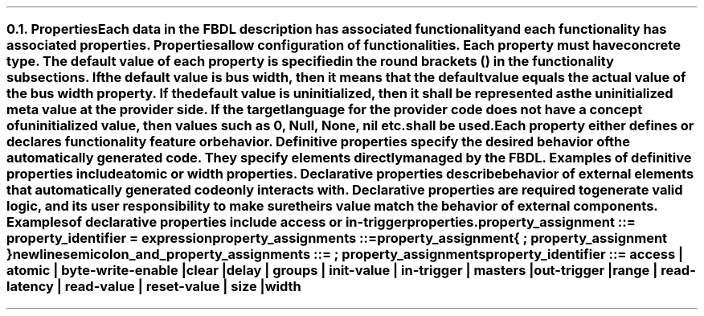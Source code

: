 .NH 2
.XN Properties
.LP
Each data in the FBDL description has associated functionality and each functionality has associated properties.
Properties allow configuration of functionalities.
Each property must have concrete type.
The default value of each property is specified in the round brackets () in the functionality subsections.
If the default value is \fCbus width\fR, then it means that the default value equals the actual value of the bus \fCwidth\fR property.
If the default value is \fCuninitialized\fR, then it shall be represented as the uninitialized meta value at the provider side.
If the target language for the provider code does not have a concept of uninitialized value, then values such as 0, \fCNull\fR, \fCNone\fR, \fCnil\fR etc. shall be used.
.LP
Each property either defines or declares functionality feature or behavior.
Definitive properties specify the desired behavior of the automatically generated code.
They specify elements directly managed by the FBDL.
Examples of definitive properties include \fCatomic\fR or \fCwidth\fR properties.
Declarative properties describe behavior of external elements that automatically generated code only interacts with.
Declarative properties are required to generate valid logic, and its user responsibility to make sure theirs value match the behavior of external components.
Examples of declarative properties include \fCaccess\fR or \fCin-trigger\fR properties.
.
.
.sp
\fCproperty_assignment ::= property_identifier \f[CB]=\fC expression
.
.
.sp
\fCproperty_assignments ::=
.br
	property_assignment
.br
	{ \f[CB];\fC property_assignment }
.br
	newline
.
.
.sp
\fCsemicolon_and_property_assignments ::= \f[CB];\fC property_assignments
.
.
.sp
\fCproperty_identifier ::=
\f[CB]access\fC |
\f[CB]atomic\fC |
\f[CB]byte-write-enable\fC |
\f[CB]clear\fC |
.br
	
\f[CB]delay\fC |
\f[CB]groups\fC |
\f[CB]init-value\fC |
\f[CB]in-trigger\fC |
\f[CB]masters\fC |
\f[CB]out-trigger\fC |
.br
	
\f[CB]range\fC |
\f[CB]read-latency\fC |
\f[CB]read-value\fC |
\f[CB]reset-value\fC |
\f[CB]size\fC |
\f[CB]width\fC
